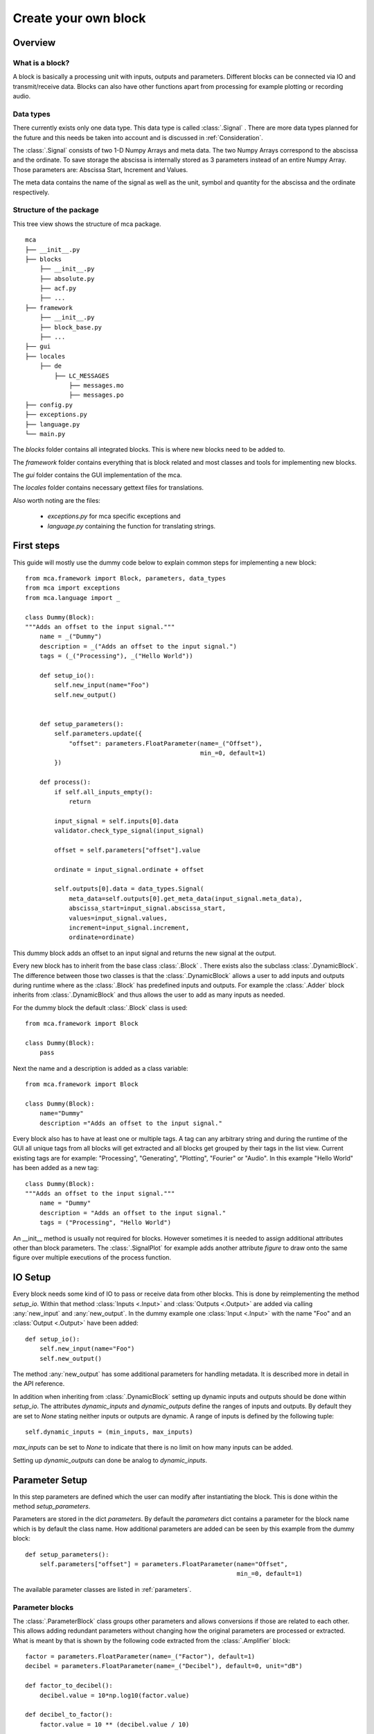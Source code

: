 *********************
Create your own block
*********************

.. _Overview:

Overview
========

What is a block?
----------------

A block is basically a processing unit with inputs, outputs and parameters.
Different blocks can be connected via IO and transmit/receive data. Blocks can
also have other functions apart from processing for
example plotting or recording audio.

Data types
----------

There currently exists only one data type. This data type is called
:class:`.Signal` . There are more data types planned for the future and this
needs be taken into account and is discussed in :ref:`Consideration`.

The :class:`.Signal` consists of two 1-D Numpy Arrays and meta data. The two
Numpy Arrays correspond to the abscissa and the ordinate. To save storage
the abscissa is internally stored as 3 parameters instead of an entire
Numpy Array. Those parameters are: Abscissa Start, Increment and Values.

The meta data contains the name of the signal as well as the unit, symbol and
quantity for the abscissa and the ordinate respectively.

Structure of the package
------------------------

This tree view shows the structure of mca package.

::

    mca
    ├── __init__.py
    ├── blocks
        ├── __init__.py
        ├── absolute.py
        ├── acf.py
        ├── ...
    ├── framework
        ├── __init__.py
        ├── block_base.py
        ├── ...
    ├── gui
    ├── locales
        ├── de
            ├── LC_MESSAGES
                ├── messages.mo
                ├── messages.po
    ├── config.py
    ├── exceptions.py
    ├── language.py
    └── main.py

The *blocks* folder contains all integrated blocks. This is where new blocks
need to be added to.

The *framework* folder contains everything that is block related and most
classes and tools for implementing new blocks.

The *gui* folder contains the GUI implementation of the mca.

The *locales* folder contains necessary gettext files for translations.

Also worth noting are the files:

    * *exceptions.py* for mca specific exceptions and

    * *language.py* containing the function for translating strings.


First steps
===========

This guide will mostly use the dummy code below to explain common steps
for implementing a new block::

    from mca.framework import Block, parameters, data_types
    from mca import exceptions
    from mca.language import _

    class Dummy(Block):
    """Adds an offset to the input signal."""
        name = _("Dummy")
        description = _("Adds an offset to the input signal.")
        tags = (_("Processing"), _("Hello World"))

        def setup_io():
            self.new_input(name="Foo")
            self.new_output()


        def setup_parameters():
            self.parameters.update({
                "offset": parameters.FloatParameter(name=_("Offset"),
                                                    min_=0, default=1)
            })

        def process():
            if self.all_inputs_empty():
                return

            input_signal = self.inputs[0].data
            validator.check_type_signal(input_signal)

            offset = self.parameters["offset"].value

            ordinate = input_signal.ordinate + offset

            self.outputs[0].data = data_types.Signal(
                meta_data=self.outputs[0].get_meta_data(input_signal.meta_data),
                abscissa_start=input_signal.abscissa_start,
                values=input_signal.values,
                increment=input_signal.increment,
                ordinate=ordinate)

This dummy block adds an offset to an input signal and returns the new signal
at the output.

Every new block has to inherit from the base class :class:`.Block` . There
exists also the subclass :class:`.DynamicBlock`. The difference between those two
classes is that the :class:`.DynamicBlock` allows a user to add inputs and
outputs during runtime where as the :class:`.Block` has predefined inputs and
outputs. For example the :class:`.Adder` block inherits from
:class:`.DynamicBlock` and thus allows the user to add as many inputs as
needed.

For the dummy block the default :class:`.Block` class is used::

    from mca.framework import Block

    class Dummy(Block):
        pass

Next the name and a description is added as a class variable::

    from mca.framework import Block

    class Dummy(Block):
        name="Dummy"
        description ="Adds an offset to the input signal."

Every block also has to have at least one or multiple tags. A tag can any
arbitrary string and during the runtime of the GUI all unique tags from all
blocks will get extracted and all blocks get grouped by their tags in the
list view. Current existing tags are for example: "Processing", "Generating",
"Plotting", "Fourier" or "Audio". In this example "Hello World" has been
added as a new tag::

    class Dummy(Block):
    """Adds an offset to the input signal."""
        name = "Dummy"
        description = "Adds an offset to the input signal."
        tags = ("Processing", "Hello World")

An __init__ method is usually not required for blocks. However sometimes it is
needed to assign additional attributes other than block parameters. The
:class:`.SignalPlot` for example adds another attribute *figure* to draw onto
the same figure over multiple executions of the process function.


.. _IOSetup:

IO Setup
========

Every block needs some kind of IO to pass or receive data from other blocks. This
is done by reimplementing the method *setup_io*. Within that method
:class:`Inputs <.Input>` and :class:`Outputs <.Output>` are added via calling
:any:`new_input` and :any:`new_output`. In the dummy example one
:class:`Input <.Input>` with the name "Foo" and an :class:`Output <.Output>`
have been added::

    def setup_io():
        self.new_input(name="Foo")
        self.new_output()

The method :any:`new_output` has some additional parameters for handling
metadata. It is described more in detail in the API reference.

In addition when inheriting from :class:`.DynamicBlock` setting up dynamic
inputs and outputs should be done within *setup_io*. The attributes
*dynamic_inputs* and *dynamic_outputs* define the ranges of inputs and outputs.
By default they are set to *None* stating neither inputs or outputs are dynamic.
A range of inputs is defined by the following tuple::

    self.dynamic_inputs = (min_inputs, max_inputs)

*max_inputs* can be set to *None* to indicate that there is no limit on how
many inputs can be added.

Setting up *dynamic_outputs* can done be analog to *dynamic_inputs*.

.. _ParameterSetup:

Parameter Setup
===============

In this step parameters are defined which the user can modify after
instantiating the block. This is done within the method *setup_parameters*.

Parameters are stored in the dict *parameters*. By default the *parameters*
dict contains a parameter for the block name which is by default the class
name. How additional parameters are added can be seen by this example from the
dummy block::

    def setup_parameters():
        self.parameters["offset"] = parameters.FloatParameter(name="Offset",
                                                              min_=0, default=1)


The available parameter classes are listed in :ref:`parameters`.


Parameter blocks
----------------

The :class:`.ParameterBlock` class groups other parameters and allows
conversions if those are related to each other. This allows adding redundant
parameters without changing how the original parameters are processed or
extracted. What is meant by that is shown by the following
code extracted from the :class:`.Amplifier` block::

        factor = parameters.FloatParameter(name=_("Factor"), default=1)
        decibel = parameters.FloatParameter(name=_("Decibel"), default=0, unit="dB")

        def factor_to_decibel():
            decibel.value = 10*np.log10(factor.value)

        def decibel_to_factor():
            factor.value = 10 ** (decibel.value / 10)

        conversion_0 = parameters.ParameterConversion(
            main_parameters=[factor],
            sub_parameters=[decibel],
            conversion=factor_to_decibel
        )
        conversion_1 = parameters.ParameterConversion(
            main_parameters=[decibel],
            sub_parameters=[factor],
            conversion=decibel_to_factor)

        multiplier = parameters.ParameterBlock(name=_("Amplification"),
                                               parameters={"factor": factor, "decibel": decibel},
                                               param_conversions=[conversion_0, conversion_1],
                                               default_conversion=0)
        self.parameters["multiplier"] = multiplier

With the :class:`.Amplifier` we want to amplify the input signal by a factor
or by a factor given in decibel. The desired behaviour is that the user
manipulates one of those factors and the other one gets updated automatically.


First the parameters are defined::

    factor = parameters.FloatParameter(name=_("Factor"), default=1)
    decibel = parameters.FloatParameter(name=_("Decibel"), default=0, unit="dB")

Then the conversions between the parameters are defined within functions::

        def factor_to_decibel():
            decibel.value = 10*np.log10(factor.value)

        def decibel_to_factor():
            factor.value = 10 ** (decibel.value / 10)

Along with that :class:`ParameterConversions <.ParameterConversions>` have to
be defined::

        conversion_0 = parameters.ParameterConversion(
            main_parameters=[factor],
            sub_parameters=[decibel],
            conversion=factor_to_decibel
        )
        conversion_1 = parameters.ParameterConversion(
            main_parameters=[decibel],
            sub_parameters=[factor],
            conversion=decibel_to_factor)

This has two purposes. First when one of the *main_parameters* gets modified
all *sub_parameters* get updated by invoking the conversion function. Second
those :class:`ParameterConversions <.ParameterConversions>` define in the GUI
which parameters (widgets) are active and which are disabled. Finally
a :class:`.ParameterBlock` is created and added to the parameters of the block::

        multiplier = parameters.ParameterBlock(name=_("Amplification"),
                                               parameters={"factor": factor, "decibel": decibel},
                                               param_conversions=[conversion_0, conversion_1],
                                               default_conversion=0)
        self.parameters["multiplier"] = multiplier

Another common example for using :class:`ParameterBlocks <.ParameterBlock>` is
for parametrizing an abscissa. It is sufficient using the parameters:
*abscissa_start*, *increment*, *values*. However it is convenient having
additional parameters such as: *sampling_freq* and *measure_time*.
There are multiple equivalent combinations of parameters
for parametrizing an abscissa. Since it is common for blocks which generate signals
having parameters for defining an abscissa, there exists a
:any:`helper function <create_abscissa_parameter_block>`.

.. _Consideration:

Considerations for processing
=============================

The most important method for defining the behaviour of the block is
*process()*. There are no restrictions when reimplementing this method,
however there are some guidelines which should be followed.

The usual steps in the processing method are:

    * 1. Checking available data on inputs
    * 2. Validating parameters and input data
    * 3. The actual processing
    * 4. Applying the data on the output

These steps can differ especially for blocks with either no inputs or
no outputs.

1. Checking available data on inputs
------------------------------------

What is done in this step is handling the cases where your block can not
return any output data based on missing input data. For two cases there exist
convenience methods:

    * *all_inputs_empty*: If all inputs yield no data, then set the data of all
      outputs to None.
    * *any_inputs_empty*: If any input yields no data, then set the data of all
      outputs to None.

Usually those two methods cover most cases.
Example from the dummy block::

    def process():
        if self.all_inputs_empty():
            return
        ...

2. Validating input data and parameters
---------------------------------------

For validating input data it is important to note that there are going to be
more data types in the future other than :class:`.Signal`. There are some
convenience functions provided by the :ref:`validator` module for example
checking the data type to be :class:`.Signal` , units of the metadata,
compatible abscissa intervals.

The validating of parameters is mostly handled by the parameters classes
themself (data type, range of integer and floats, ...). However in some cases
the combinations of certain parameter values leads to errors. Do not refrain
from using/raising :class:`Exceptions <.MCAError>` provided by the mca package.



3. The actual processing
------------------------

This up to the developer itself however here is an important tip to avoid
errors or undesired behaviour of your block: When working with data of your
inputs note that the data object (for example :class:`.Signal` object) may
be provided to other blocks. Thus refrain from assigning shallow copies
and changing their attributes. This will modify also the output data
object to which your input is connected.

Do not do this::

    input_signal = self.inputs[0].data
    my_ordinate = input_signal.ordinate
    my_ordinate += 5

An alternative would be::

    input_signal = self.inputs[0].data
    my_ordinate = input_signal.ordinate + 5

Or use copy/deepcopy::

    import copy

    input_signal = self.inputs[0].data
    my_ordinate = copy(input_signal.ordinate)
    my_ordinate += 5

4. Applying the data on the output
----------------------------------

At the end of every *process* method data should be applied to the outputs by
setting the data attribute of the according output::


    offset = self.parameters["offset"].value

    ordinate = input_signal.ordinate + offset
    self.outputs[0].data = data_types.Signal(
        meta_data=self.outputs[0].get_meta_data(input_signal.meta_data),
        abscissa_start=input_signal.abscissa_start,
        values=input_signal.values,
        increment=input_signal.increment,
        ordinate=ordinate)

In the example above a new :class:`.Signal` object is instantiated and set to
the data attribute of the desired output. What stands out here is the
assignment of the metadata parameter. Usually the metadata
of the input (except name and symbols) can be passed to the output if there
are no changes in units. However there is the option that the user wants to
pass arbitrary metadata during runtime to the output signal represented by flags
at the output. *get_meta_data* checks whether the user set a flag to pass
arbitrary and returns a metadata object accordingly.


Testing/Integration
===================

In order to test or integrate a block class it has to lie within a module in
the *blocks* package. Then import your class from your module in
the __init__.py of the *blocks* package. When starting the GUI your block
should be listed in the block list.


.. _Translations:

Translations
============

Translations within MCA are handled with `gettext <https://www.gnu.org/software/gettext/>`_ .
The `python gettext package <https://docs.python.org/3/library/gettext.html>`_
is in the python standard library included.
The tool used to create, extract, update and compile translations (locales) in
this project is called `pybabel <http://babel.pocoo.org/en/latest/cmdline.html>`_ .
In general all displayed strings such as the block name, the description,
the tags and parameter names should be translated.

First mark translatable strings use the *_()* function from the *language*
module::

    from mca.language import _

    class Dummy(Block):
    """Adds an offset to the input signal."""
        name = _("Dummy")
        description = _("Adds an offset to the input signal.")
        tags = (_("Processing"), _("Hello World"))

After that extract the strings::

    $ pybabel extract -o messages.pot ./blocks/dummy.py

This will create a template file called *messages.pot* . Custom translations
can be added in that file. However it is recommended to skip this until the
next step since adding different translations for the same string which might
already exist could lead to inconsistency. For example translating the
tag *Processing* is not necessary since there already exists a translation for
this tag and different translations for the same tag could lead to undesirable
behaviour.

Next update the *messages.po* file of the desired locale (here german)::

    $ pybabel update -i messages.pot -d locales -l de

Add any missing translation in the *messages.po* file. Finally compile the
*messages.po* file which yields the file *messages.mo*::

    $ pybabel compile -d locales -l de -f


